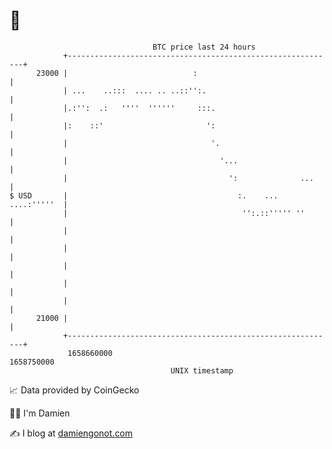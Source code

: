 * 👋

#+begin_example
                                   BTC price last 24 hours                    
               +------------------------------------------------------------+ 
         23000 |                            :                               | 
               | ...    ..:::  .... .. ..::'':.                             | 
               |.:'':  .:   ''''  ''''''     :::.                           | 
               |:    ::'                       ':                           | 
               |                                '.                          | 
               |                                  '...                      | 
               |                                    ':              ...     | 
   $ USD       |                                      :.    ... ....:'''''  | 
               |                                       '':.::''''' ''       | 
               |                                                            | 
               |                                                            | 
               |                                                            | 
               |                                                            | 
               |                                                            | 
         21000 |                                                            | 
               +------------------------------------------------------------+ 
                1658660000                                        1658750000  
                                       UNIX timestamp                         
#+end_example
📈 Data provided by CoinGecko

🧑‍💻 I'm Damien

✍️ I blog at [[https://www.damiengonot.com][damiengonot.com]]
